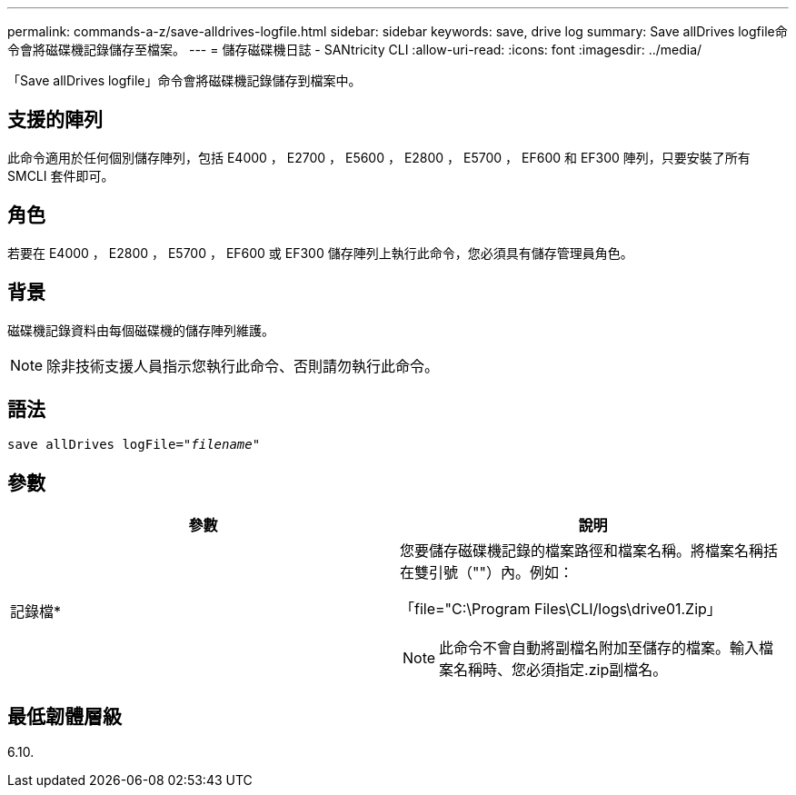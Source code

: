 ---
permalink: commands-a-z/save-alldrives-logfile.html 
sidebar: sidebar 
keywords: save, drive log 
summary: Save allDrives logfile命令會將磁碟機記錄儲存至檔案。 
---
= 儲存磁碟機日誌 - SANtricity CLI
:allow-uri-read: 
:icons: font
:imagesdir: ../media/


[role="lead"]
「Save allDrives logfile」命令會將磁碟機記錄儲存到檔案中。



== 支援的陣列

此命令適用於任何個別儲存陣列，包括 E4000 ， E2700 ， E5600 ， E2800 ， E5700 ， EF600 和 EF300 陣列，只要安裝了所有 SMCLI 套件即可。



== 角色

若要在 E4000 ， E2800 ， E5700 ， EF600 或 EF300 儲存陣列上執行此命令，您必須具有儲存管理員角色。



== 背景

磁碟機記錄資料由每個磁碟機的儲存陣列維護。

[NOTE]
====
除非技術支援人員指示您執行此命令、否則請勿執行此命令。

====


== 語法

[source, cli, subs="+macros"]
----
save allDrives logFile=pass:quotes["_filename_"]
----


== 參數

[cols="2*"]
|===
| 參數 | 說明 


 a| 
記錄檔*
 a| 
您要儲存磁碟機記錄的檔案路徑和檔案名稱。將檔案名稱括在雙引號（""）內。例如：

「file="C:\Program Files\CLI/logs\drive01.Zip」

[NOTE]
====
此命令不會自動將副檔名附加至儲存的檔案。輸入檔案名稱時、您必須指定.zip副檔名。

====
|===


== 最低韌體層級

6.10.

